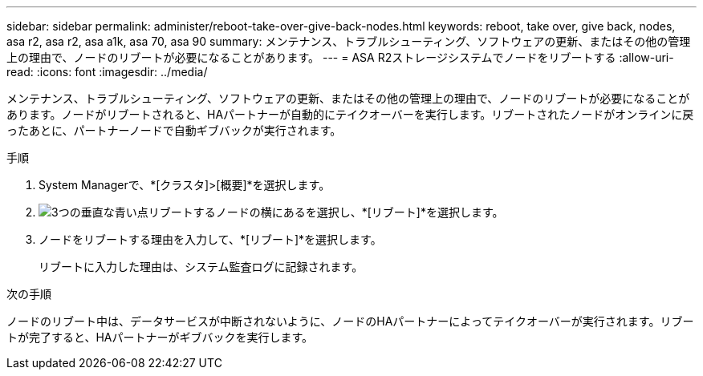 ---
sidebar: sidebar 
permalink: administer/reboot-take-over-give-back-nodes.html 
keywords: reboot, take over, give back, nodes, asa r2, asa r2, asa a1k, asa 70, asa 90 
summary: メンテナンス、トラブルシューティング、ソフトウェアの更新、またはその他の管理上の理由で、ノードのリブートが必要になることがあります。 
---
= ASA R2ストレージシステムでノードをリブートする
:allow-uri-read: 
:icons: font
:imagesdir: ../media/


[role="lead"]
メンテナンス、トラブルシューティング、ソフトウェアの更新、またはその他の管理上の理由で、ノードのリブートが必要になることがあります。ノードがリブートされると、HAパートナーが自動的にテイクオーバーを実行します。リブートされたノードがオンラインに戻ったあとに、パートナーノードで自動ギブバックが実行されます。

.手順
. System Managerで、*[クラスタ]>[概要]*を選択します。
. image:icon_kabob.gif["3つの垂直な青い点"]リブートするノードの横にあるを選択し、*[リブート]*を選択します。
. ノードをリブートする理由を入力して、*[リブート]*を選択します。
+
リブートに入力した理由は、システム監査ログに記録されます。



.次の手順
ノードのリブート中は、データサービスが中断されないように、ノードのHAパートナーによってテイクオーバーが実行されます。リブートが完了すると、HAパートナーがギブバックを実行します。
